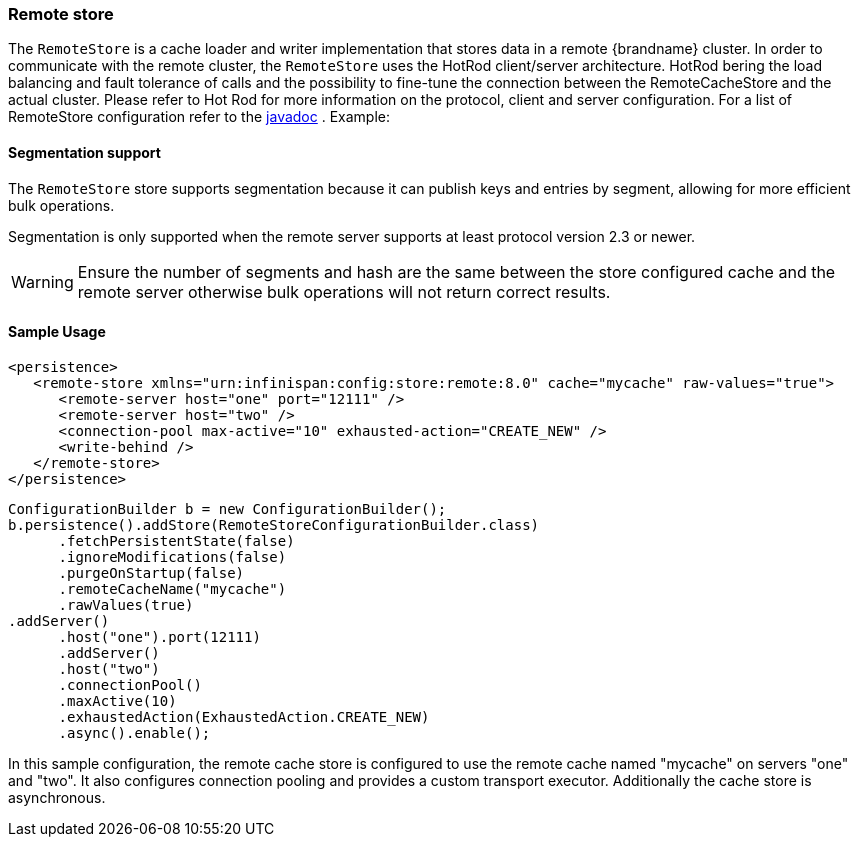 [[remote_cache_store]]
=== Remote store
The `RemoteStore` is a cache loader and writer implementation that stores data in a remote {brandname} cluster. In order to communicate with the remote cluster, the `RemoteStore` uses the HotRod client/server architecture. HotRod bering the load balancing and fault tolerance of calls and the possibility to fine-tune the connection between the RemoteCacheStore and the actual cluster. Please refer to Hot Rod for more information on the protocol, client and server configuration. For a list of RemoteStore configuration refer to the link:{javadocroot}/org/infinispan/persistence/remote/configuration/RemoteStoreConfigurationBuilder.html[javadoc] . Example:

//Exclude segmentation support from productized docs.
ifndef::productized[]
==== Segmentation support
The `RemoteStore` store supports segmentation because it can publish keys and
entries by segment, allowing for more efficient bulk operations.

Segmentation is only supported when the remote server supports at
least protocol version 2.3 or newer.

[WARNING]
====
Ensure the number of segments and hash are the same between the
store configured cache and the remote server otherwise bulk operations
will not return correct results.
====
endif::productized[]

==== Sample Usage

[source,xml]
----
<persistence>
   <remote-store xmlns="urn:infinispan:config:store:remote:8.0" cache="mycache" raw-values="true">
      <remote-server host="one" port="12111" />
      <remote-server host="two" />
      <connection-pool max-active="10" exhausted-action="CREATE_NEW" />
      <write-behind />
   </remote-store>
</persistence>
----

[source,java]
----
ConfigurationBuilder b = new ConfigurationBuilder();
b.persistence().addStore(RemoteStoreConfigurationBuilder.class)
      .fetchPersistentState(false)
      .ignoreModifications(false)
      .purgeOnStartup(false)
      .remoteCacheName("mycache")
      .rawValues(true)
.addServer()
      .host("one").port(12111)
      .addServer()
      .host("two")
      .connectionPool()
      .maxActive(10)
      .exhaustedAction(ExhaustedAction.CREATE_NEW)
      .async().enable();
----

In this sample configuration, the remote cache store is configured to use the remote cache named "mycache" on servers "one" and "two". It also configures connection pooling and provides a custom transport executor. Additionally the cache store is asynchronous.
